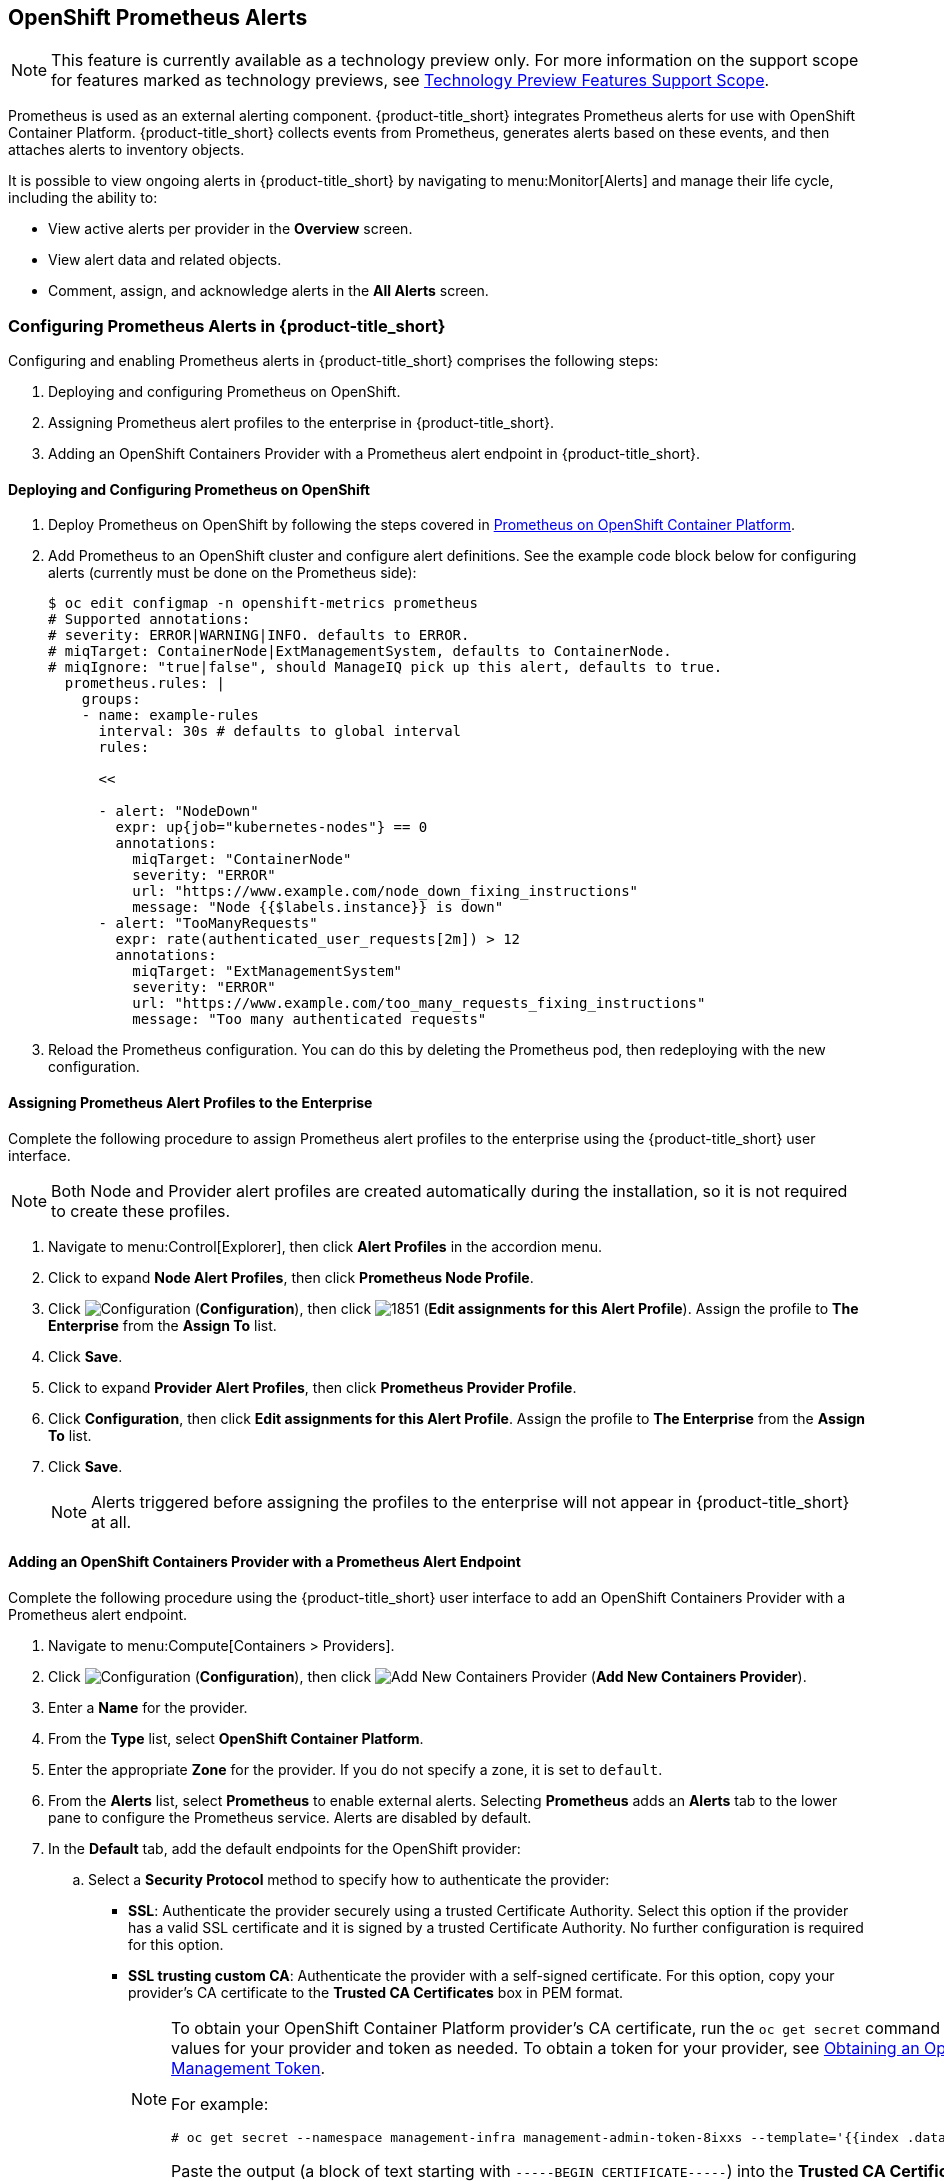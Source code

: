[[integrating_prometheus_alerts]]
== OpenShift Prometheus Alerts

[NOTE]
====
This feature is currently available as a technology preview only. For more information on the support scope for features marked as technology previews, see https://access.redhat.com/support/offerings/techpreview[Technology Preview Features Support Scope].
====

Prometheus is used as an external alerting component. {product-title_short} integrates Prometheus alerts for use with OpenShift Container Platform. {product-title_short} collects events from Prometheus, generates alerts based on these events, and then attaches alerts to inventory objects.

It is possible to view ongoing alerts in {product-title_short} by navigating to menu:Monitor[Alerts] and manage their life cycle, including the ability to:

* View active alerts per provider in the *Overview* screen.
* View alert data and related objects.
* Comment, assign, and acknowledge alerts in the *All Alerts* screen.

=== Configuring Prometheus Alerts in {product-title_short}

Configuring and enabling Prometheus alerts in {product-title_short} comprises the following steps:

. Deploying and configuring Prometheus on OpenShift.
. Assigning Prometheus alert profiles to the enterprise in {product-title_short}.
. Adding an OpenShift Containers Provider with a Prometheus alert endpoint in {product-title_short}.

==== Deploying and Configuring Prometheus on OpenShift

. Deploy Prometheus on OpenShift by following the steps covered in link:https://docs.openshift.com/container-platform/3.7/install_config/cluster_metrics.html#openshift-prometheus[Prometheus on OpenShift Container Platform].
. Add Prometheus to an OpenShift cluster and configure alert definitions. See the example code block below for configuring alerts (currently must be done on the Prometheus side):
+
----
$ oc edit configmap -n openshift-metrics prometheus
# Supported annotations:
# severity: ERROR|WARNING|INFO. defaults to ERROR.
# miqTarget: ContainerNode|ExtManagementSystem, defaults to ContainerNode.
# miqIgnore: "true|false", should ManageIQ pick up this alert, defaults to true.
  prometheus.rules: |
    groups:
    - name: example-rules
      interval: 30s # defaults to global interval
      rules:

      <<

      - alert: "NodeDown"
        expr: up{job="kubernetes-nodes"} == 0
        annotations:
          miqTarget: "ContainerNode"
          severity: "ERROR"
          url: "https://www.example.com/node_down_fixing_instructions"
          message: "Node {{$labels.instance}} is down"
      - alert: "TooManyRequests"
        expr: rate(authenticated_user_requests[2m]) > 12
        annotations:
          miqTarget: "ExtManagementSystem"
          severity: "ERROR"
          url: "https://www.example.com/too_many_requests_fixing_instructions"
          message: "Too many authenticated requests"

----
+
. Reload the Prometheus configuration. You can do this by deleting the Prometheus pod, then redeploying with the new configuration.

==== Assigning Prometheus Alert Profiles to the Enterprise

Complete the following procedure to assign Prometheus alert profiles to the enterprise using the {product-title_short} user interface.

[NOTE]
====
Both Node and Provider alert profiles are created automatically during the installation, so it is not required to create these profiles.
====

. Navigate to menu:Control[Explorer], then click *Alert Profiles* in the accordion menu.
. Click to expand *Node Alert Profiles*, then click *Prometheus Node Profile*. 
. Click image:1847.png[Configuration] (*Configuration*), then click image:1851.png[] (*Edit assignments for this Alert Profile*). Assign the profile to *The Enterprise* from the *Assign To* list.
. Click *Save*.
. Click to expand *Provider Alert Profiles*, then click *Prometheus Provider Profile*. 
. Click *Configuration*, then click *Edit assignments for this Alert Profile*. Assign the profile to *The Enterprise* from the *Assign To* list.
. Click *Save*.
+
[NOTE]
====
Alerts triggered before assigning the profiles to the enterprise will not appear in {product-title_short} at all.
====
+


==== Adding an OpenShift Containers Provider with a Prometheus Alert Endpoint

Complete the following procedure using the {product-title_short} user interface to add an OpenShift Containers Provider with a Prometheus alert endpoint.

. Navigate to menu:Compute[Containers > Providers].
. Click  image:1847.png[Configuration] (*Configuration*), then click  image:1862.png[Add New Containers Provider] (*Add New Containers Provider*).
. Enter a *Name* for the provider.
. From the *Type* list, select *OpenShift Container Platform*.
. Enter the appropriate *Zone* for the provider. If you do not specify a zone, it is set to `default`.
. From the *Alerts* list, select *Prometheus* to enable external alerts. Selecting *Prometheus* adds an *Alerts* tab to the lower pane to configure the Prometheus service. Alerts are disabled by default.
. In the *Default* tab, add the default endpoints for the OpenShift provider: 
.. Select a *Security Protocol* method to specify how to authenticate the provider:
* *SSL*: Authenticate the provider securely using a trusted Certificate Authority. Select this option if the provider has a valid SSL certificate and it is signed by a trusted Certificate Authority. No further configuration is required for this option.
* *SSL trusting custom CA*: Authenticate the provider with a self-signed certificate. For this option, copy your provider’s CA certificate to the *Trusted CA Certificates* box in PEM format.
+
[NOTE]
====
To obtain your OpenShift Container Platform provider's CA certificate, run the `oc get secret` command on your provider, substituting values for your provider and token as needed. To obtain a token for your provider, see link:https://access.redhat.com/documentation/en-us/red_hat_cloudforms/4.6-beta/html-single/managing_providers/#Obtaining_OpenShift_Container_Platform_Management_Token[Obtaining an OpenShift Container Platform Management Token].

For example:

  # oc get secret --namespace management-infra management-admin-token-8ixxs --template='{{index .data "ca.crt"}}' | base64 --decode
  
Paste the output (a block of text starting with `-----BEGIN CERTIFICATE-----`) into the *Trusted CA Certificates* field.
====
+
* *SSL without validation*: Authenticate the provider insecurely (not recommended).
.. Enter the *Hostname* or IPv4 or IPv6 address of the provider.
+
[IMPORTANT]
====
The *Hostname* must use a unique fully qualified domain name.
====
+
.. Enter the *API Port* of the provider. The default port is `8443`.
.. Click *Validate* to confirm that {product-title_short} can connect to the OpenShift Container Platform provider.
. Add the Prometheus alerts endpoints in the *Alerts* tab:
.. Select a *Security Protocol* method to specify how to authenticate the service:
* *SSL*: Authenticate the provider securely using a trusted Certificate Authority. Select this option if the provider has a valid SSL certificate and it is signed by a trusted Certificate Authority. No further configuration is required for this option.
* *SSL trusting custom CA*: Authenticate the provider with a self-signed certificate. For this option, copy your provider’s CA certificate to the *Trusted CA Certificates* box in PEM format.
* *SSL without validation*: Authenticate the provider insecurely using SSL. (Not recommended)
.. Enter the *Hostname* or IPv4 or IPv6 address of the provider. 
.. Enter the *API Port* if your Prometheus provider uses a non-standard port for access. The default port is `443`.
.. Click *Validate* to confirm that {product-title_short} can connect to the alerts service.
. Click *Add*.


